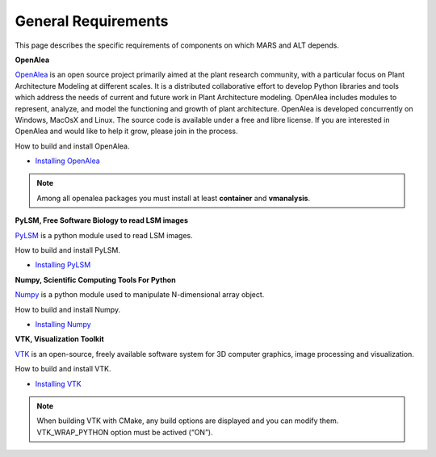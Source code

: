 ====================
General Requirements
====================

This page describes the specific requirements of components on which MARS and ALT depends. 

**OpenAlea**

`OpenAlea <http://openalea.gforge.inria.fr/dokuwiki/doku.php>`_ is an open source project primarily aimed at the plant research community, with a particular focus on Plant Architecture Modeling at different scales. It is a distributed collaborative effort to develop Python libraries and tools which address the needs of current and future work in Plant Architecture modeling. OpenAlea includes modules to represent, analyze, and model the functioning and growth of plant architecture.
OpenAlea is developed concurrently on Windows, MacOsX and Linux. The source code is available under a free and libre license. If you are interested in OpenAlea and would like to help it grow, please join in the process.

How to build and install OpenAlea.

* `Installing OpenAlea <http://openalea.gforge.inria.fr/dokuwiki/doku.php?id=download>`_

.. note:: Among all openalea packages you must install at least **container** and **vmanalysis**.


**PyLSM, Free Software Biology to read LSM images**

`PyLSM <http://www.freesbi.ch/en/pylsm>`_ is a python module used to read LSM images. 

How to build and install PyLSM.

* `Installing PyLSM <http://www.freesbi.ch/fr/download>`_


**Numpy, Scientific Computing Tools For Python**

`Numpy <http://numpy.scipy.org/>`_ is a python module used to manipulate N-dimensional array object. 

How to build and install Numpy.

* `Installing Numpy <http://new.scipy.org/download.html>`_

**VTK, Visualization Toolkit**

`VTK <http://www.vtk.org/>`_ is an open-source, freely available software system for 3D computer graphics, image processing and visualization.

How to build and install VTK.

* `Installing VTK <http://www.vtk.org/VTK/resources/software.html#latest>`_

.. note:: When building VTK with CMake, any build options are displayed and you can modify them. VTK_WRAP_PYTHON option must be actived (“ON”).
